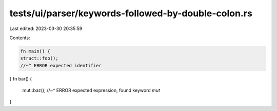 tests/ui/parser/keywords-followed-by-double-colon.rs
====================================================

Last edited: 2023-03-30 20:35:59

Contents:

.. code-block:: rs

    fn main() {
    struct::foo();
    //~^ ERROR expected identifier
}
fn bar() {
    mut::baz();
    //~^ ERROR expected expression, found keyword `mut`
}


